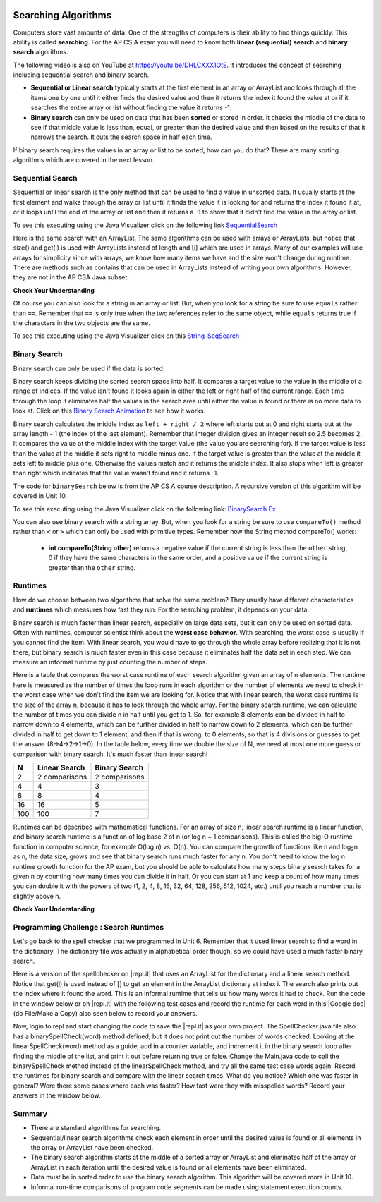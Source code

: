 .. qnum::
   :prefix: 7-5-
   :start: 1

.. |CodingEx| image:: ../../_static/codingExercise.png
    :width: 30px
    :align: middle
    :alt: coding exercise
    
    
.. |Exercise| image:: ../../_static/exercise.png
    :width: 35
    :align: middle
    :alt: exercise
    
    
.. |Groupwork| image:: ../../_static/groupwork.png
    :width: 35
    :align: middle
    :alt: groupwork
    
.. raw:: html

    <style>    td { text-align: left; } </style>

.. image:: ../../_static/time90.png
    :width: 225
    :align: right
    
Searching Algorithms
======================

..	index::
	single: sequential search
	single: binary search
	single: recursion
	pair: search; sequential
	pair: search; binary

Computers store vast amounts of data. One of the strengths of computers is their ability to find things quickly.  This ability is called **searching**.  For the AP CS A exam you will need to know both **linear (sequential) search** and **binary search** algorithms.

.. the video is Searching.mov

The following video is also on YouTube at https://youtu.be/DHLCXXX1OtE.  It introduces the concept of searching including sequential search and binary search.

.. youtube:: DHLCXXX1OtE
    :width: 800
    :align: center


* **Sequential or Linear search** typically starts at the first element in an array or ArrayList and looks through all the items one by one until it either finds the desired value and then it returns the index it found the value at or if it searches the entire array or list without finding the value it returns -1.
* **Binary search** can only be used on data that has been **sorted** or stored in order.  It checks the middle of the data to see if that middle value is less than, equal, or greater than the desired value and then based on the results of that it narrows the search. It cuts the search space in half each time.



If binary search requires the values in an array or list to be sorted, how can you do that?  There are many sorting algorithms which are covered in the next lesson. 


Sequential Search
------------------

..	index::
	single: sequential search
	single: linear search
	pair: search; sequential
	pair: search; linear

Sequential or linear search is the only method that can be used to find a value in unsorted data. It usually starts at the first element and walks through the array or list until it finds the value it is looking for and returns the index it found it at, or it loops until the end of the array or list and then it returns a -1 to show that it didn't find the value in the array or list.



.. activecode:: seqSearch
  :language: java
  :autograde: unittest        

  The code for ``sequentialSearch`` for arrays below is from a previous AP CS A course description. Click on the Code Lens button or the link below to see this code running in the Java visualizer.
  ~~~~
  public class ArraySearcher
  {

     /** Finds the index of a value in an array of integers.
       * @param elements an array containing the items to be searched.
       * @param target the item to be found in elements.
       * @return an index of target in elements if found; -1 otherwise.
       */
     public static int sequentialSearch(int[] elements, int target)
     {
       for (int j = 0; j < elements.length; j++)
       {
         if (elements[j] == target)
         {
           return j;
         }
       }
       return -1;
     }

     public static void main(String[] args)
     {
       int[] numArray = {3, -2, 9, 38, -23};
       System.out.println("Tests of sequentialSearch");
       System.out.println(sequentialSearch(numArray,3));
       System.out.println(sequentialSearch(numArray,9));
       System.out.println(sequentialSearch(numArray,-23));
       System.out.println(sequentialSearch(numArray,99));
     }
  }
  ====
  import static org.junit.Assert.*;
    import org.junit.*;;
    import java.io.*;
    
    public class RunestoneTests extends CodeTestHelper
    {
        @Test
        public void testMain() throws IOException
        {
            String output = getMethodOutput("main");
            String expect = "Tests of sequentialSearch\n0\n2\n4\n-1";
            boolean passed = getResults(expect, output, "Expected output from main", true);
            assertTrue(passed);
        }
    }

To see this executing using the Java Visualizer click on the following link `SequentialSearch <http://cscircles.cemc.uwaterloo.ca/java_visualize/#code=public+class+ArraySearcher%0A%7B%0A++%0A++/**+Finds+the+index+of+a+value+in+an+array+of+integers.%0A++++*+%40param+elements+an+array+containing+the+items+to+be+searched.+%0A++++*+%40param+target+the+item+to+be+found+in+elements.+%0A++++*+%40return+an+index+of+target+in+elements+if+found%3B+-1+otherwise.+%0A++++*/%0A++public+static+int+sequentialSearch(int%5B%5D+elements,+int+target)+%0A++%7B+%0A++++for+(int+j+%3D+0%3B+j+%3C+elements.length%3B+j%2B%2B)+%0A++++%7B+%0A++++++if+(elements%5Bj%5D+%3D%3D+target)+%0A++++++%7B+%0A++++++++return+j%3B+%0A++++++%7D+%0A++++%7D+%0A++++return+-1%3B+%0A++%7D%0A++%0A++public+static+void+main(String%5B%5D+args)%0A++%7B%0A++++int%5B%5D+numArray+%3D+%7B3,+-2,+9,+38,+-23%7D%3B%0A++++System.out.println(%22Tests+of+sequentialSearch%22)%3B%0A++++System.out.println(sequentialSearch(numArray,3))%3B%0A++++System.out.println(sequentialSearch(numArray,9))%3B%0A++++System.out.println(sequentialSearch(numArray,-23))%3B%0A++++System.out.println(sequentialSearch(numArray,99))%3B%0A++%7D%0A++%0A%7D&mode=display&curInstr=3>`_

Here is the same search with an ArrayList. The same algorithms can be used with arrays or ArrayLists, but notice that size() and get(i) is used with ArrayLists instead of length and [i] which are used in arrays. Many of our examples will use arrays for simplicity since with arrays, we know how many items we have and the size won't change during runtime. There are methods such as contains that can be used in ArrayLists instead of writing your own algorithms. However, they are not in the AP CSA Java subset.

.. activecode:: seqSearchList
    :language: java
    :autograde: unittest        

    Here is a linear search using ArrayLists. Notice that size() and get(i) is used with ArrayLists instead of length and [i] which are used in arrays. Click on the Code Lens button to step through this code in the visualizer.
    ~~~~
    import java.util.*;

    public class ArrayListSearcher
    {

      /** Finds the index of a value in an ArrayList of integers.
        * @param elements an array containing the items to be searched. 
        * @param target the item to be found in elements. 
        * @return an index of target in elements if found; -1 otherwise. 
        */
      public static int sequentialSearch(ArrayList<Integer> elements, int target) 
      { 
        for (int j = 0; j < elements.size(); j++) 
        { 
          if (elements.get(j) == target) 
          { 
            return j; 
          } 
        } 
        return -1; 
      }

      public static void main(String[] args)
      {
        ArrayList<Integer> numList = new ArrayList<Integer>();
        numList.add(3);
        numList.add(-2);
        numList.add(9);
        numList.add(38);
        numList.add(-23);
        System.out.println("Tests of sequentialSearch");
        System.out.println(sequentialSearch(numList,3));
        System.out.println(sequentialSearch(numList,9));
        System.out.println(sequentialSearch(numList,-23));
        System.out.println(sequentialSearch(numList,99));
      }
    }
    ====
    import static org.junit.Assert.*;
    import org.junit.*;;
    import java.io.*;
    
    public class RunestoneTests extends CodeTestHelper
    {
        @Test
        public void testMain() throws IOException
        {
            String output = getMethodOutput("main");
            String expect = "Tests of sequentialSearch\n0\n2\n4\n-1";
            boolean passed = getResults(expect, output, "Expected output from main");
            assertTrue(passed);
        }
    }


|Exercise| **Check Your Understanding**

.. mchoice:: qss_1
   :answer_a: The value is the first one in the array
   :answer_b: The value is in the middle of the array
   :answer_c: The value is the last one in the array
   :answer_d: The value isn't in the array
   :correct: d
   :feedback_a: This would be true for the shortest execution. This would only take one execution of the loop.
   :feedback_b: Why would this be the longest execution?
   :feedback_c: There is one case that will take longer.
   :feedback_d: A sequential search loops through the elements of an array or list starting with the first and ending with the last and returns from the loop as soon as it finds the passed value. It has to check every value in the array when the value it is looking for is not in the array.

   Which will cause the *longest* execution of a sequential search looking for a value in an array of integers?

.. mchoice:: qss_2
   :answer_a: The value is the first one in the array
   :answer_b: The value is in the middle of the array
   :answer_c: The value is the last one in the array
   :answer_d: The value isn't in the array
   :correct: a
   :feedback_a: This would only take one execution of the loop.
   :feedback_b: Are you thinking of binary search?
   :feedback_c: This would be true if you were starting at the last element, but the algorithm in the course description starts with the first element.
   :feedback_d: This is true for the longest execution time, but we are looking for the shortest.

   Which will cause the *shortest* execution of a sequential search looking for a value in an array of integers?

Of course you can also look for a string in an array or list.  But, when you look for a string be sure to use ``equals`` rather than ``==``.  Remember that ``==`` is only true when the two references refer to the same object, while ``equals`` returns true if the characters in the two objects are the same.

.. activecode:: seqSearchStr
  :language: java
  :autograde: unittest        

  Demonstration of a linear search for a String. Click on the Code Lens button or the link below to step through this code.
  ~~~~
  public class SearchTest
  {

     public static int sequentialSearch(String[] elements, String target)
     {
        for (int j = 0; j < elements.length; j++)
        {
           if (elements[j].equals(target))
           {
              return j;
           }
       }
       return -1;
     }

     public static void main(String[] args)
     {
        String[] arr1 = {"blue", "red", "purple", "green"};

        // test when the target is in the array
        int index = sequentialSearch(arr1,"red");
        System.out.println(index);

        // test when the target is not in the array
        index = sequentialSearch(arr1,"pink");
        System.out.println(index);
     }
  }
  ====
  import static org.junit.Assert.*;
    import org.junit.*;;
    import java.io.*;
   
    public class RunestoneTests extends CodeTestHelper
    {
        @Test
        public void testMain() throws IOException
        {
            String output = getMethodOutput("main");
            String expect = "1\n-1";
            boolean passed = getResults(expect, output, "Expected output from main", true);
            assertTrue(passed);
        }
    }

To see this executing using the Java Visualizer click on this `String-SeqSearch <http://cscircles.cemc.uwaterloo.ca/java_visualize/#code=++public+class+SearchTest%0A++%7B%0A%0A+++++public+static+int+sequentialSearch(String%5B%5D+elements,+String+target)%0A+++++%7B%0A++++++++for+(int+j+%3D+0%3B+j+%3C+elements.length%3B+j%2B%2B)%0A++++++++%7B%0A+++++++++++if+(elements%5Bj%5D.equals(target))%0A+++++++++++%7B%0A++++++++++++++return+j%3B%0A+++++++++++%7D+%0A+++++++%7D%0A+++++++return+-1%3B%0A+++++%7D%0A+++++%0A+++++public+static+void+main(String%5B%5D+args)%0A+++++%7B%0A++++++++String%5B%5D+arr1+%3D+%7B%22blue%22,+%22red%22,+%22purple%22,+%22green%22%7D%3B%0A++++++++%0A++++++++//+test+when+the+target+is+in+the+array%0A++++++++int+index+%3D+sequentialSearch(arr1,%22red%22)%3B%0A++++++++System.out.println(index)%3B%0A++++++++%0A++++++++//+test+when+the+target+is+not+in+the+array%0A++++++++index+%3D+sequentialSearch(arr1,%22pink%22)%3B%0A++++++++System.out.println(index)%3B%0A+++++%7D%0A++%7D&mode=display&curInstr=0>`_

Binary Search
--------------

..	index::
	single: binary search
	pair: search; binary

Binary search can only be used if the data is sorted.

Binary search keeps dividing the sorted search space into half. It compares a target value to the value in the middle of a range of indices.  If the value isn't found it looks again in either the left or right half of the current range. Each time through the loop it eliminates half the values in the search area until either the value is found or there is no more data to look at.  Click on this `Binary Search Animation <http://cs.armstrong.edu/liang/animation/web/BinarySearch.html>`_ to see how it works.

Binary search calculates the middle index as ``left + right / 2`` where left starts out at 0 and right starts out at the array length - 1 (the index of the last element).   Remember that integer division gives an integer result so 2.5 becomes 2.  It compares the value at the middle index with the target value (the value you are searching for).  If the target value is less than the value at the middle it sets right to middle minus one.  If the target value is greater than the value at the middle it sets left to middle plus one. Otherwise the values match and it returns the middle index.    It also stops when left is greater than right which indicates that the value wasn't found and it returns -1.

The code for ``binarySearch`` below is from the AP CS A course description. A recursive version of this algorithm will be covered in Unit 10.

.. activecode:: binSearch
  :language: java
  :autograde: unittest        

  Demonstration of iterative binary search. Click on the Code Lens button or the link below to step through this code.
  ~~~~
  public class SearchTest
  {
     public static int binarySearch(int[] elements, int target) {
        int left = 0;
        int right = elements.length - 1;
        while (left <= right)
        {
           int middle = (left + right) / 2;
           if (target < elements[middle])
           {
              right = middle - 1;
           }
           else if (target > elements[middle])
           {
              left = middle + 1;
           }
           else {
              return middle;
           }
         }
         return -1;
     }

     public static void main(String[] args)
     {
        int[] arr1 = {-20, 3, 15, 81, 432};

        // test when the target is in the middle
        int index = binarySearch(arr1,15);
        System.out.println(index);

        // test when the target is the first item in the array
        index = binarySearch(arr1,-20);
        System.out.println(index);

        // test when the target is in the array - last
        index = binarySearch(arr1,432);
        System.out.println(index);

        // test when the target is not in the array
        index = binarySearch(arr1,53);
        System.out.println(index);
     }
  }
  ====
  import static org.junit.Assert.*;
    import org.junit.*;;
    import java.io.*;

    public class RunestoneTests extends CodeTestHelper
    {
        @Test
        public void testMain() throws IOException
        {
            String output = getMethodOutput("main");
            String expect = "2\n0\n4\n-1";
            boolean passed = getResults(expect, output, "Expected output from main", true);
            assertTrue(passed);
        }
    }
    
To see this executing using the Java Visualizer click on the following link: `BinarySearch Ex <http://cscircles.cemc.uwaterloo.ca/java_visualize/#code=++public+class+SearchTest%0A++%7B%0A+++++%0A+++++/**+%0A++++++*+Find+the+index+of+a+value+in+an+array+of+integers+sorted+in+ascending+order.%0A++++++*+%40param+elements+an+array+containing+the+items+to+be+searched.+Precondition%3A+items+in+elements+are+sorted+in+ascending+order.%0A++++++*+%40param+target+the+item+to+be+found+in+elements.%0A++++++*+%40return+an+index+of+target+in+elements+if+target+found%3B%0A++++++*+-1+other+wise.%0A++++++*/%0A+++++public+static+int+binarySearch(int%5B%5D+elements,+int+target)+%7B%0A++++++++int+left+%3D+0%3B%0A++++++++int+right+%3D+elements.length+-+1%3B%0A++++++++while+(left+%3C%3D+right)+%0A++++++++%7B%0A+++++++++++int+middle+%3D+(left+%2B+right)+/+2%3B+%0A+++++++++++if+(target+%3C+elements%5Bmiddle%5D)%0A+++++++++++%7B%0A++++++++++++++right+%3D+middle+-+1%3B%0A+++++++++++%7D%0A+++++++++++else+if+(target+%3E+elements%5Bmiddle%5D)+%0A+++++++++++%7B%0A++++++++++++++left+%3D+middle+%2B+1%3B+%0A+++++++++++%7D%0A+++++++++++else+%7B%0A++++++++++++++return+middle%3B+%0A+++++++++++%7D%0A+++++++++%7D%0A+++++++++return+-1%3B%0A++++++%7D%0A++++++%0A++++++public+static+void+main(String%5B%5D+args)%0A++++++%7B%0A+++++++++int%5B%5D+arr1+%3D+%7B-20,+3,+15,+81,+432%7D%3B%0A++++++++%0A+++++++++//+test+when+the+target+is+in+the+array%0A+++++++++int+index+%3D+binarySearch(arr1,-20)%3B%0A+++++++++System.out.println(index)%3B%0A++++++++%0A+++++++++//+test+when+the+target+is+not+in+the+array%0A+++++++++index+%3D+binarySearch(arr1,53)%3B%0A+++++++++System.out.println(index)%3B%0A+++++++%7D%0A++%7D%0A&mode=display&curInstr=0>`_

You can also use binary search with a string array.  But, when you look for a string be sure to use ``compareTo()`` method rather than ``<`` or ``>`` which can only be used with primitive types.  Remember how the String method compareTo() works:

   -  **int compareTo(String other)** returns a negative value if the current string is less than the ``other`` string, 0 if they have the same characters in the same order, and a positive value if the current string is greater than the ``other`` string.

.. activecode:: binSearchStrings
  :language: java
  :autograde: unittest        
  
  Demonstration of binary search with strings using compareTo. Click on the Code Lens button to step through the code.
  ~~~~
  public class BinSearchStrings
  {
     public static int binarySearch(String[] elements, String target) {
        int left = 0;
        int right = elements.length - 1;
        while (left <= right)
        {
           int middle = (left + right) / 2;
           if (target.compareTo(elements[middle]) < 0)
           {
              right = middle - 1;
           }
           else if (target.compareTo(elements[middle]) > 0)
           {
              left = middle + 1;
           }
           else {
              return middle;
           }
         }
         return -1;
     }

     public static void main(String[] args)
     {
        String[] arr1 = {"apple","banana","cherry","kiwi","melon"};

        // test when the target is in the middle
        int index = binarySearch(arr1,"cherry");
        System.out.println(index);

        // test when the target is the first item in the array
        index = binarySearch(arr1,"apple");
        System.out.println(index);

        // test when the target is in the array - last
        index = binarySearch(arr1,"melon");
        System.out.println(index);

        // test when the target is not in the array
        index = binarySearch(arr1,"pear");
        System.out.println(index);
     }
  }
  ====
  import static org.junit.Assert.*;
    import org.junit.*;;
    import java.io.*;
    
    public class RunestoneTests extends CodeTestHelper
    {
        @Test
        public void testMain() throws IOException
        {
            String output = getMethodOutput("main");
            String expect = "2\n0\n4\n-1";
            boolean passed = getResults(expect, output, "Expected output from main", true);
            assertTrue(passed);
        }
    }
  
Runtimes
--------

How do we choose between two algorithms that solve the same problem? They usually have different characteristics and **runtimes** which measures how fast they run. For the searching problem, it depends on your data. 

Binary search is much faster than linear search, especially on large data sets, but it can only be used on sorted data. Often with runtimes, computer scientist think about the **worst case behavior**. With searching, the worst case is usually if you cannot find the item. With linear search, you would have to go through the whole array before realizing that it is not there, but binary search is much faster even in this case because it eliminates half the data set in each step. We can measure an informal runtime by just counting the number of steps.

Here is a table that compares the worst case runtime of each search algorithm given an array of n elements. The runtime here is measured as the number of times the loop runs in each algorithm or the number of elements we need to check in the worst case when we don't find the item we are looking for. Notice that with linear search, the worst case runtime is the size of the array n, because it has to look through the whole array. For the binary search runtime, we can calculate the number of times you can divide n in half until you get to 1. So, for example 8 elements can be divided in half to narrow down to 4 elements, which can be further divided in half to narrow down to 2 elements, which can be further divided in half to get down to 1 element, and then if that is wrong, to 0 elements, so that is 4 divisions or guesses to get the answer (8->4->2->1->0). In the table below, every time we double the size of N, we need at most one more guess or comparison with binary search. It's much faster than linear search!

==== ============== ==============
N    Linear Search  Binary Search
==== ============== ==============
2    2 comparisons  2 comparisons
---- -------------- --------------
4    4              3
---- -------------- --------------
8    8              4
---- -------------- --------------
16   16             5
---- -------------- --------------
100  100            7
==== ============== ==============

Runtimes can be described with mathematical functions. For an array of size n, linear search runtime is a linear function, and binary search runtime is a function of log base 2 of n (or log n + 1 comparisons). This is called the big-O runtime function in computer science, for example O(log n) vs. O(n). You can compare the growth of functions like n and log\ :sub:`2`\ n as n, the data size, grows and see that binary search runs much faster for any n.  You don't need to know the log n runtime growth function for the AP exam, but you should be able to calculate how many steps binary search takes for a given n by counting how many times you can divide it in half. Or you can start at 1 and keep a count of how many times you can double it with the powers of two (1, 2, 4, 8, 16, 32, 64, 128, 256, 512, 1024, etc.) until you reach a number that is slightly above n. 


|Exercise| **Check Your Understanding**

.. mchoice:: qbs_1
   :answer_a: The value is the first one in the array
   :answer_b: The value is in the middle of the array
   :answer_c: The value is the last one in the array
   :answer_d: The value isn't in the array
   :correct: b
   :feedback_a: This would be true for sequential search, not binary.
   :feedback_b: If the value is in the middle of the array the binary search will return after one iteration of the loop.
   :feedback_c: How would that be the shortest in a binary search?
   :feedback_d: This is true for the longest execution time, but we are looking for the shortest.

   Which will cause the *shortest* execution of a binary search looking for a value in an array of integers?

.. mchoice:: qbs_2
   :answer_a: I only
   :answer_b: I and II
   :answer_c: II only
   :answer_d: II and III
   :correct: c
   :feedback_a: You can use a binary search on any type of data that can be compared, but the data must be in order.
   :feedback_b: You can use a binary search on any type of data that can be compared.
   :feedback_c: The only requirement for using a Binary Search is that the values must be ordered.
   :feedback_d: The array can contain duplicate values.

   Which of the following conditions must be true in order to search for a value using binary search?

   .. code-block:: java

      I. The values in the array must be integers.
      II. The values in the array must be in sorted order.
      III. The array must not contain duplicate values.

.. mchoice:: qbs_3
   :answer_a: 2
   :answer_b: 1
   :answer_c: 3
   :correct: a
   :feedback_a: It will first compare with the value at index 2 and then index 4 and then return 4.
   :feedback_b: This would be true if we were looking for 23.
   :feedback_c: This would be true if we were looking for 31.

   How many times would the loop in the binary search run for an array  int[] arr = {2, 10, 23, 31, 55, 86} with binarySearch(arr,55)?

.. mchoice:: qbs_4
   :answer_a: approximately 15 times
   :answer_b: approximately 9 times
   :answer_c: 500 times
   :answer_d: 2 times
   :correct: b
   :feedback_a: How many times can you divide 500 in half?
   :feedback_b: You can divide 500 in half, 9 times, or you can observe that 2^9 = 512 which is slightly bigger than 500. 
   :feedback_c: How many times can you divide 500 in half?
   :feedback_d: How many times can you divide 500 in half?

   If you had an ordered array of size 500, what is the maximum number of iterations required to find an element with binary search?

|Groupwork| Programming Challenge : Search Runtimes
---------------------------------------------------



.. |repl.it| raw:: html

   <a href= "https://repl.it/@BerylHoffman/SpellCheckerArrayListSearches" style="text-decoration:underline" target="_blank">repl.it</a>

.. |Google doc| raw:: html

   <a href= "https://docs.google.com/document/d/1VrQf7wFIEIu7qfOg7FYUTeNWrdrRsPw4eJSdehhz4dM/edit?usp=sharing" style="text-decoration:underline" target="_blank" >Google document</a>
   
Let's go back to the spell checker that we programmed in Unit 6. Remember that it used linear search to find a word in the dictionary. The dictionary file was actually in alphabetical order though, so we could have used a much faster binary search. 

Here is a version of the spellchecker on |repl.it| that uses an ArrayList for the dictionary and a linear search method. Notice that get(i) is used instead of [] to get an element in the ArrayList dictionary at index i. The search also prints out the index where it found the word. This is an informal runtime that tells us how many words it had to check.  Run the code in the window below or on |repl.it| with the following test cases and record the runtime for each word in this |Google doc| (do File/Make a Copy) also seen below to record your answers. 

.. raw:: html

    <iframe height="400px" width="100%" src="https://docs.google.com/document/d/1VrQf7wFIEIu7qfOg7FYUTeNWrdrRsPw4eJSdehhz4dM/edit?usp=sharing&rm=minimal" style="max-width:90%; margin-left:5%" ></iframe>

   
.. raw:: html

    <iframe height="600px" width="100%" src="https://repl.it/@BerylHoffman/SpellCheckerArrayListSearches?lite=true" scrolling="no" style="max-width:90%; margin-left:5%"  frameborder="no" allowtransparency="true" allowfullscreen="true" sandbox="allow-forms allow-pointer-lock allow-popups allow-same-origin allow-scripts allow-modals"></iframe>

Now, login to repl and start changing the code to save the |repl.it|  as your own project. The SpellChecker.java file also has a binarySpellCheck(word) method defined, but it does not print out the number of words checked. Looking at the linearSpellCheck(word) method as a guide, add in a counter variable, and increment it in the binary search loop after finding the middle of the list, and print it out before returning true or false. Change the Main.java code to call the binarySpellCheck method instead of the linearSpellCheck method, and try all the same test case words again. Record the runtimes for binary search and compare with the linear search times. What do you notice? Which one was faster in general? Were there some cases where each was faster? How fast were they with misspelled words? Record your answers in the window below.



.. shortanswer:: challenge7-5-binary-search

   After you complete your code on repl, paste in a link (click on share) here. Also, write in your comparison of the linear vs. binary search runtimes based on your test cases. Were there any cases where one was faster than the other? How did each perform in the worst case when a word is misspelled?
   

Summary
---------

- There are standard algorithms for searching.

- Sequential/linear search algorithms check each element in order until the desired value is found or all elements in the array or ArrayList have been checked.

- The binary search algorithm starts at the middle of a sorted array or ArrayList and eliminates half of the array or ArrayList in each iteration until the desired value is found or all elements have been eliminated.

- Data must be in sorted order to use the binary search algorithm. This algorithm will be covered more in Unit 10.

- Informal run-time comparisons of program code segments can be made using statement execution counts.


